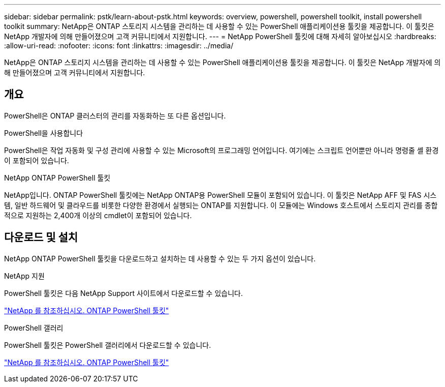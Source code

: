 ---
sidebar: sidebar 
permalink: pstk/learn-about-pstk.html 
keywords: overview, powershell, powershell toolkit, install powershell toolkit 
summary: NetApp은 ONTAP 스토리지 시스템을 관리하는 데 사용할 수 있는 PowerShell 애플리케이션용 툴킷을 제공합니다. 이 툴킷은 NetApp 개발자에 의해 만들어졌으며 고객 커뮤니티에서 지원합니다. 
---
= NetApp PowerShell 툴킷에 대해 자세히 알아보십시오
:hardbreaks:
:allow-uri-read: 
:nofooter: 
:icons: font
:linkattrs: 
:imagesdir: ../media/


[role="lead"]
NetApp은 ONTAP 스토리지 시스템을 관리하는 데 사용할 수 있는 PowerShell 애플리케이션용 툴킷을 제공합니다. 이 툴킷은 NetApp 개발자에 의해 만들어졌으며 고객 커뮤니티에서 지원합니다.



== 개요

PowerShell은 ONTAP 클러스터의 관리를 자동화하는 또 다른 옵션입니다.

.PowerShell을 사용합니다
PowerShell은 작업 자동화 및 구성 관리에 사용할 수 있는 Microsoft의 프로그래밍 언어입니다. 여기에는 스크립트 언어뿐만 아니라 명령줄 셸 환경이 포함되어 있습니다.

.NetApp ONTAP PowerShell 툴킷
NetApp입니다. ONTAP PowerShell 툴킷에는 NetApp ONTAP용 PowerShell 모듈이 포함되어 있습니다. 이 툴킷은 NetApp AFF 및 FAS 시스템, 일반 하드웨어 및 클라우드를 비롯한 다양한 환경에서 실행되는 ONTAP를 지원합니다. 이 모듈에는 Windows 호스트에서 스토리지 관리를 종합적으로 지원하는 2,400개 이상의 cmdlet이 포함되어 있습니다.



== 다운로드 및 설치

NetApp ONTAP PowerShell 툴킷을 다운로드하고 설치하는 데 사용할 수 있는 두 가지 옵션이 있습니다.

.NetApp 지원
PowerShell 툴킷은 다음 NetApp Support 사이트에서 다운로드할 수 있습니다.

https://mysupport.netapp.com/site/tools/tool-eula/ontap-powershell-toolkit["NetApp 를 참조하십시오. ONTAP PowerShell 툴킷"^]

.PowerShell 갤러리
PowerShell 툴킷은 PowerShell 갤러리에서 다운로드할 수 있습니다.

https://www.powershellgallery.com/packages/NetApp.ONTAP/["NetApp 를 참조하십시오. ONTAP PowerShell 툴킷"^]
